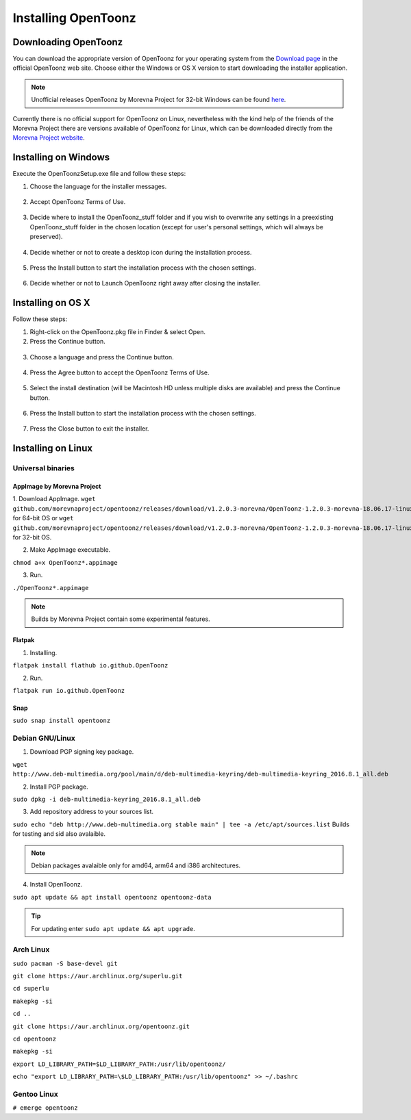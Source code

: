.. _installing_opentoonz:

Installing OpenToonz
====================


.. _downloading_opentoonz:

Downloading OpenToonz
---------------------
You can download the appropriate version of OpenToonz for your operating system from the `Download page <https://opentoonz.github.io/e/download/opentoonz.html>`_ in the official OpenToonz web site. Choose either the Windows or OS X version to start downloading the installer application.

.. note:: Unofficial releases OpenToonz by Morevna Project for 32-bit Windows can be found `here <https://github.com/morevnaproject/opentoonz/releases>`_.

Currently there is no official support for OpenToonz on Linux, nevertheless with the kind help of the friends of the Morevna Project there are versions available of OpenToonz for Linux, which can be downloaded directly from the `Morevna Project website <https://morevnaproject.org/opentoonz/>`_.


.. _installing_on_windows:

Installing on Windows
---------------------
Execute the OpenToonzSetup.exe file and follow these steps:


1. Choose the language for the installer messages.

 |win_setup_1|
 

2. Accept OpenToonz Terms of Use.

 |win_setup_2| 
 

3. Decide where to install the OpenToonz_stuff folder and if you wish to overwrite any settings in a preexisting OpenToonz_stuff folder in the chosen location (except for user's personal settings, which will always be preserved). 

 |win_setup_3| 
 

4. Decide whether or not to create a desktop icon during the installation process. 

 |win_setup_4| 
 

5. Press the Install button to start the installation process with the chosen settings. 

 |win_setup_5| 
 

6. Decide whether or not to Launch OpenToonz right away after closing the installer. 

 |win_setup_6| 



.. _installing_on_os_x:

Installing on OS X
------------------
Follow these steps:


1. Right-click on the OpenToonz.pkg file in Finder & select Open.


2. Press the Continue button.

 |osx_setup_2| 
 

3. Choose a language and press the Continue button. 

 |osx_setup_3| 
 

4. Press the Agree button to accept the OpenToonz Terms of Use. 

 |osx_setup_4| 
 

5. Select the install destination (will be Macintosh HD unless multiple disks are available) and press the Continue button. 

 |osx_setup_5| 
 

6. Press the Install button to start the installation process with the chosen settings. 

 |osx_setup_6| 


7. Press the Close button to exit the installer. 

 |osx_setup_7| 



.. _installing_on_linux:

Installing on Linux
-------------------


.. _universal_binaries:

Universal binaries
''''''''''''''''''

.. _appimage_by_morevna_project:

AppImage by Morevna Project
~~~~~~~~~~~~~~~~~~~~~~~~~~~

1. Download AppImage.
``wget github.com/morevnaproject/opentoonz/releases/download/v1.2.0.3-morevna/OpenToonz-1.2.0.3-morevna-18.06.17-linux64-b8b54.appimage`` for 64-bit OS or ``wget github.com/morevnaproject/opentoonz/releases/download/v1.2.0.3-morevna/OpenToonz-1.2.0.3-morevna-18.06.17-linux32-b8b54.appimage`` for 32-bit OS.

2. Make AppImage executable.

``chmod a+x OpenToonz*.appimage``

3. Run.

``./OpenToonz*.appimage``

.. note:: Builds by Morevna Project contain some experimental features.

.. _flatpak:

Flatpak
~~~~~~~

1. Installing.

``flatpak install flathub io.github.OpenToonz``

2. Run.

``flatpak run io.github.OpenToonz``

.. _snap:

Snap
~~~~

``sudo snap install opentoonz``

.. _debian:

Debian GNU/Linux
''''''''''''''''

1. Download PGP signing key package.

``wget http://www.deb-multimedia.org/pool/main/d/deb-multimedia-keyring/deb-multimedia-keyring_2016.8.1_all.deb``

2. Install PGP package.

``sudo dpkg -i deb-multimedia-keyring_2016.8.1_all.deb``

3. Add repository address to your sources list.

``sudo echo "deb http://www.deb-multimedia.org stable main" | tee -a /etc/apt/sources.list`` Builds for testing and sid also avalaible.

.. note:: Debian packages avalaible only for amd64, arm64 and i386 architectures.

4. Install OpenToonz.

``sudo apt update && apt install opentoonz opentoonz-data``

.. tip:: For updating enter ``sudo apt update && apt upgrade``.

.. _arch:

Arch Linux
''''''''''''

``sudo pacman -S base-devel git``

``git clone https://aur.archlinux.org/superlu.git``

``cd superlu``

``makepkg -si``

``cd ..``

``git clone https://aur.archlinux.org/opentoonz.git``

``cd opentoonz``

``makepkg -si``

``export LD_LIBRARY_PATH=$LD_LIBRARY_PATH:/usr/lib/opentoonz/``

``echo "export LD_LIBRARY_PATH=\$LD_LIBRARY_PATH:/usr/lib/opentoonz" >> ~/.bashrc``

Gentoo Linux
''''''''''''

``# emerge opentoonz``

.. |win_setup_1| image:: /_static/installing/windows_setup_1.png
.. |win_setup_2| image:: /_static/installing/windows_setup_2.png
.. |win_setup_3| image:: /_static/installing/windows_setup_3.png
.. |win_setup_4| image:: /_static/installing/windows_setup_4.png
.. |win_setup_5| image:: /_static/installing/windows_setup_5.png
.. |win_setup_6| image:: /_static/installing/windows_setup_6.png
.. |osx_setup_2| image:: /_static/installing/osx_setup_2.png
.. |osx_setup_3| image:: /_static/installing/osx_setup_3.png
.. |osx_setup_4| image:: /_static/installing/osx_setup_4.png
.. |osx_setup_5| image:: /_static/installing/osx_setup_5.png
.. |osx_setup_6| image:: /_static/installing/osx_setup_6.png
.. |osx_setup_7| image:: /_static/installing/osx_setup_7.png

